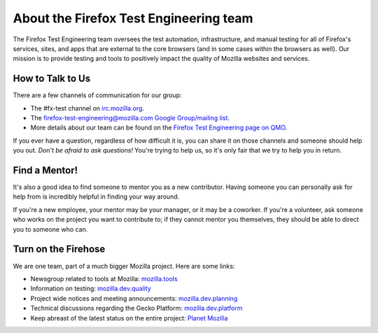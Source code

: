 About the Firefox Test Engineering team
=======================================

The Firefox Test Engineering team oversees the test automation, infrastructure, and manual testing for all of Firefox's services, sites, and apps that are external to the core browsers (and in some cases within the browsers as well).
Our mission is to provide testing and tools to positively impact the quality of Mozilla websites and services.

How to Talk to Us
-----------------

There are a few channels of communication for our group:

- The #fx-test channel on `irc.mozilla.org <https://wiki.mozilla.org/IRC>`_.
- The `firefox-test-engineering@mozilla.com Google Group/mailing list
  <https://groups.google.com/a/mozilla.com/forum/#!aboutgroup/firefox-test-engineering>`_.
- More details about our team can be found on the `Firefox Test Engineering page on QMO`_.

If you ever have a question, regardless of how difficult it is, you can share
it on those channels and someone should help you out. *Don't be afraid to ask
questions!* You're trying to help us, so it's only fair that we try to help you
in return.

.. _Firefox Test Engineering page on QMO: https://quality.mozilla.org/teams/test-engineering/

Find a Mentor!
--------------

It's also a good idea to find someone to mentor you as a new contributor.
Having someone you can personally ask for help from is incredibly helpful in
finding your way around.

If you're a new employee, your mentor may be your manager, or it may be a
coworker. If you're a volunteer, ask someone who works on the project you want
to contribute to; if they cannot mentor you themselves, they should be able
to direct you to someone who can.

Turn on the Firehose
--------------------

We are one team, part of a much bigger Mozilla project.  Here are some links:

* Newsgroup related to tools at Mozilla: `mozilla.tools <https://groups.google.com/forum/#!forum/mozilla.tools>`_
* Information on testing: `mozilla.dev.quality <https://groups.google.com/forum/#!forum/mozilla.dev.quality>`_
* Project wide notices and meeting announcements: `mozilla.dev.planning <https://groups.google.com/forum/#!forum/mozilla.dev.planning>`_
* Technical discussions regarding the Gecko Platform: `mozilla.dev.platform <https://groups.google.com/forum/#!forum/mozilla.dev.platform>`_
* Keep abreast of the latest status on the entire project: `Planet Mozilla <http://planet.mozilla.org>`_
